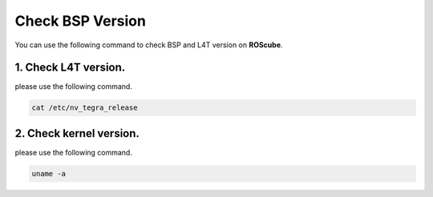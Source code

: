 .. _check_bsp_version:

Check BSP Version
#################

You can use the following command to check BSP and L4T version on **ROScube**.

1. Check L4T version.
---------------------

please use the following command.

.. code-block:: bash

    cat /etc/nv_tegra_release


2. Check kernel version.
------------------------

please use the following command.

.. code-block:: bash

    uname -a

.. image:: images/bsp-version.png
  :width: 80%
  :align: center

